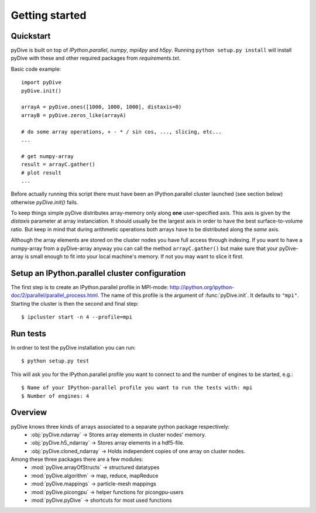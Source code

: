 Getting started
===============

Quickstart
----------

pyDive is built on top of *IPython.parallel*, *numpy*, *mpi4py* and *h5py*. Running ``python setup.py install`` will install
pyDive with these and other required packages from `requirements.txt`.

Basic code example: ::

  import pyDive
  pyDive.init()

  arrayA = pyDive.ones([1000, 1000, 1000], distaxis=0)
  arrayB = pyDive.zeros_like(arrayA)

  # do some array operations, + - * / sin cos, ..., slicing, etc...
  ...

  # get numpy-array
  result = arrayC.gather()
  # plot result
  ...

Before actually running this script there must have been an IPython.parallel cluster launched (see section below) otherwise `pyDive.init()` fails.

To keep things simple pyDive distributes array-memory only along **one** user-specified axis. This axis is given by the `distaxis`
parameter at array instanciation. It should usually be the largest axis in order to have the best surface-to-volume ratio. 
But keep in mind that during arithmetic operations both arrays have to be distributed along the *same* axis.

Although the array elements are stored on the cluster nodes you have full access through indexing. If you want to have a numpy-array
from a pyDive-array anyway you can call the method ``arrayC.gather()`` but make sure that your pyDive-array is small enough to fit
into your local machine's memory. If not you may want to slice it first.

.. _cluster-config:

Setup an IPython.parallel cluster configuration
-----------------------------------------------

The first step is to create an IPython.parallel profile in MPI-mode: http://ipython.org/ipython-doc/2/parallel/parallel_process.html.
The name of this profile is the argument of :func:`pyDive.init`. It defaults to ``"mpi"``.
Starting the cluster is then the second and final step::

  $ ipcluster start -n 4 --profile=mpi

Run tests
---------

In ordner to test the pyDive installation you can run::

  $ python setup.py test

This will ask you for the IPython.parallel profile you want to connect to and the number of engines to be started, e.g.: ::

  $ Name of your IPython-parallel profile you want to run the tests with: mpi
  $ Number of engines: 4

Overview
--------

pyDive knows three kinds of arrays associated to a separate python package respectively:
  - :obj:`pyDive.ndarray` -> Stores array elements in cluster nodes' memory.
  - :obj:`pyDive.h5_ndarray` -> Stores array elements in a hdf5-file.
  - :obj:`pyDive.cloned_ndarray` -> Holds independent copies of one array on cluster nodes.

Among these three packages there are a few modules:
  - :mod:`pyDive.arrayOfStructs` -> structured datatypes
  - :mod:`pyDive.algorithm` -> map, reduce, mapReduce
  - :mod:`pyDive.mappings` -> particle-mesh mappings
  - :mod:`pyDive.picongpu` -> helper functions for picongpu-users
  - :mod:`pyDive.pyDive` -> shortcuts for most used functions

